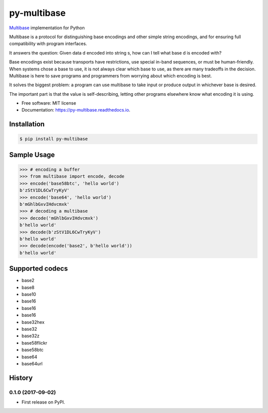 ============
py-multibase
============

.. image:: https://img.shields.io/pypi/v/py-multibase.svg
        :target: https://pypi.python.org/pypi/py-multibase

.. image:: https://img.shields.io/travis/multiformats/py-multibase.svg
        :target: https://travis-ci.org/multiformats/py-multibase

.. image:: https://codecov.io/gh/multiformats/py-multibase/branch/master/graph/badge.svg
        :target: https://codecov.io/gh/multiformats/py-multibase

.. image:: https://readthedocs.org/projects/py-multibase/badge/?version=latest
        :target: https://py-multibase.readthedocs.io/en/latest/?badge=latest
        :alt: Documentation Status

.. image:: https://pyup.io/repos/github/multiformats/py-multibase/shield.svg
     :target: https://pyup.io/repos/github/multiformats/py-multibase/
     :alt: Updates

`Multibase <https://github.com/multiformats/multibase>`_ implementation for Python

Multibase is a protocol for distinguishing base encodings and other simple string encodings, and for ensuring full compatibility with program interfaces.

It answers the question: Given data d encoded into string s, how can I tell what base d is encoded with?

Base encodings exist because transports have restrictions, use special in-band sequences, or must be human-friendly.
When systems chose a base to use, it is not always clear which base to use, as there are many tradeoffs in the decision.
Multibase is here to save programs and programmers from worrying about which encoding is best.

It solves the biggest problem: a program can use multibase to take input or produce output in whichever base is desired.

The important part is that the value is self-describing, letting other programs elsewhere know what encoding it is using.

* Free software: MIT license
* Documentation: https://py-multibase.readthedocs.io.

Installation
------------

.. code-block:: shell

    $ pip install py-multibase


Sample Usage
------------

.. code-block:: python

    >>> # encoding a buffer
    >>> from multibase import encode, decode
    >>> encode('base58btc', 'hello world')
    b'zStV1DL6CwTryKyV'
    >>> encode('base64', 'hello world')
    b'mGhlbGxvIHdvcmxk'
    >>> # decoding a multibase
    >>> decode('mGhlbGxvIHdvcmxk')
    b'hello world'
    >>> decode(b'zStV1DL6CwTryKyV')
    b'hello world'
    >>> decode(encode('base2', b'hello world'))
    b'hello world'


Supported codecs
----------------

* base2
* base8
* base10
* base16
* base16
* base16
* base32hex
* base32
* base32z
* base58flickr
* base58btc
* base64
* base64url


History
-------

0.1.0 (2017-09-02)
==================

* First release on PyPI.


